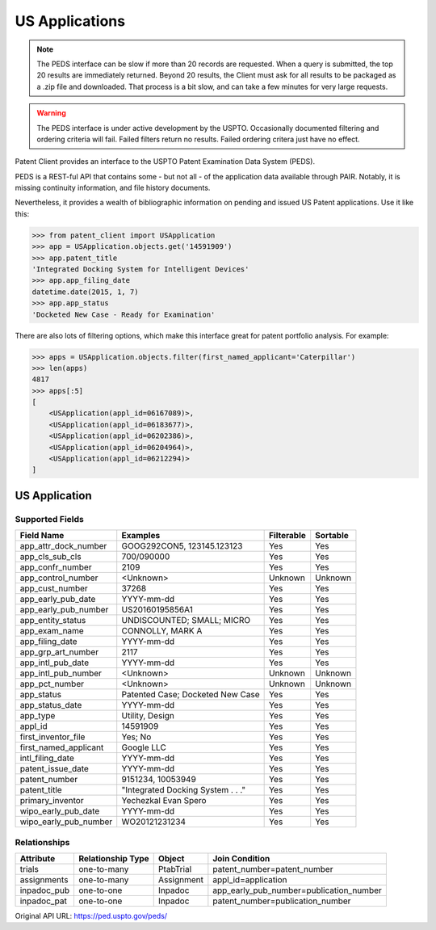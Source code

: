 US Applications
^^^^^^^^^^^^^^^
.. note::
    The PEDS interface can be slow if more than 20 records are requested. When a query is
    submitted, the top 20 results are immediately returned. Beyond 20 results, the Client
    must ask for all results to be packaged as a .zip file and downloaded. That process is
    a bit slow, and can take a few minutes for very large requests.

.. warning::
    The PEDS interface is under active development by the USPTO. Occasionally documented filtering
    and ordering criteria will fail. Failed filters return no results. Failed ordering critera just
    have no effect.

Patent Client provides an interface to the USPTO Patent Examination Data System (PEDS).

PEDS is a REST-ful API that contains some - but not all - of the application data available
through PAIR. Notably, it is missing continuity information, and file history documents.

Nevertheless, it provides a wealth of bibliographic information on pending and issued US 
Patent applications. Use it like this:

.. code-block:: python

    >>> from patent_client import USApplication
    >>> app = USApplication.objects.get('14591909')
    >>> app.patent_title
    'Integrated Docking System for Intelligent Devices'
    >>> app.app_filing_date
    datetime.date(2015, 1, 7)
    >>> app.app_status
    'Docketed New Case - Ready for Examination'

There are also lots of filtering options, which make this interface great for patent
portfolio analysis. For example:

.. code-block:: python

    >>> apps = USApplication.objects.filter(first_named_applicant='Caterpillar')
    >>> len(apps)
    4817
    >>> apps[:5]
    [
        <USApplication(appl_id=06167089)>, 
        <USApplication(appl_id=06183677)>, 
        <USApplication(appl_id=06202386)>, 
        <USApplication(appl_id=06204964)>, 
        <USApplication(appl_id=06212294)>
    ]

US Application
==============

Supported Fields
----------------

=========================   ===========================================       ===============     ================
Field Name                  Examples                                          Filterable          Sortable
=========================   ===========================================       ===============     ================
app_attr_dock_number        GOOG292CON5, 123145.123123                        Yes                 Yes
app_cls_sub_cls             700/090000                                        Yes                 Yes
app_confr_number            2109                                              Yes                 Yes
app_control_number          <Unknown>                                         Unknown             Unknown
app_cust_number             37268                                             Yes                 Yes
app_early_pub_date          YYYY-mm-dd                                        Yes                 Yes
app_early_pub_number        US20160195856A1                                   Yes                 Yes
app_entity_status           UNDISCOUNTED; SMALL; MICRO                        Yes                 Yes
app_exam_name               CONNOLLY, MARK A                                  Yes                 Yes
app_filing_date             YYYY-mm-dd                                        Yes                 Yes
app_grp_art_number          2117                                              Yes                 Yes
app_intl_pub_date           YYYY-mm-dd                                        Yes                 Yes
app_intl_pub_number         <Unknown>                                         Unknown             Unknown
app_pct_number              <Unknown>                                         Unknown             Unknown
app_status                  Patented Case; Docketed New Case                  Yes                 Yes
app_status_date             YYYY-mm-dd                                        Yes                 Yes
app_type                    Utility, Design                                   Yes                 Yes
appl_id                     14591909                                          Yes                 Yes
first_inventor_file         Yes; No                                           Yes                 Yes
first_named_applicant       Google LLC                                        Yes                 Yes
intl_filing_date            YYYY-mm-dd                                        Yes                 Yes
patent_issue_date           YYYY-mm-dd                                        Yes                 Yes
patent_number               9151234, 10053949                                 Yes                 Yes
patent_title                "Integrated Docking System . . ."                 Yes                 Yes
primary_inventor            Yechezkal Evan Spero                              Yes                 Yes
wipo_early_pub_date         YYYY-mm-dd                                        Yes                 Yes
wipo_early_pub_number       WO20121231234                                     Yes                 Yes
=========================   ===========================================       ===============     ================

Relationships
-------------

============    =================   ============    ===========================================
Attribute       Relationship Type   Object          Join Condition
============    =================   ============    ===========================================
trials          one-to-many         PtabTrial       patent_number=patent_number
assignments     one-to-many         Assignment      appl_id=application
inpadoc_pub     one-to-one          Inpadoc         app_early_pub_number=publication_number        
inpadoc_pat     one-to-one          Inpadoc         patent_number=publication_number
============    =================   ============    ===========================================

Original API URL: https://ped.uspto.gov/peds/